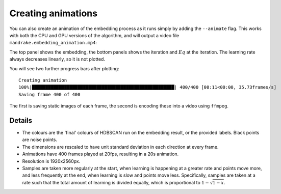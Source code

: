 Creating animations
===================
You can also create an animation of the embedding process as it runs simply
by adding the ``--animate`` flag. This works with both the CPU and GPU versions
of the algorithm, and will output a video file ``mandrake.embedding_animation.mp4``:

.. image:: images/mandrake.embedding_animation.gif
   :alt:  Animation of an embedding
   :align: center

The top panel shows the embedding, the bottom panels shows the iteration and :math:`Eq`
at the iteration. The learning rate always decreases linearly, so it is not plotted.

You will see two further progress bars after plotting::

    Creating animation
    100%|█████████████████████████████████████████████████████| 400/400 [00:11<00:00, 35.73frames/s]
    Saving frame 400 of 400

The first is saving static images of each frame, the second is encoding these into
a video using ``ffmpeg``.

Details
-------
- The colours are the 'final' colours of HDBSCAN run on the embedding result,
  or the provided labels. Black points are noise points.
- The dimensions are rescaled to have unit standard deviation in each direction
  at every frame.
- Animations have 400 frames played at 20fps, resulting in a 20s animation.
- Resolution is 1920x2560px.
- Samples are taken more regularly at the start, when learning is happening at a
  greater rate and points move more, and less frequently at the end, when learning is
  slow and points move less. Specifically, samples are taken at a rate such that the
  total amount of learning is divided equally, which is proportional to :math:`1 - \sqrt{1-x}`.